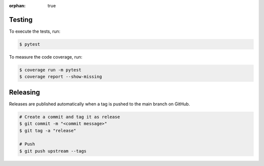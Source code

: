 :orphan: true

.. meta::
   :description: Information on how to contribute to the package development.
   :twitter:description: Information on how to contribute to the package development.

Testing
------------------

To execute the tests, run:

.. code-block:: bash

   $ pytest

To measure the code coverage, run:

.. code-block:: bash

   $ coverage run -m pytest
   $ coverage report --show-missing

Releasing
----------

Releases are published automatically when a tag is pushed to the main branch on GitHub.

.. code-block:: bash

   # Create a commit and tag it as release
   $ git commit -m "<commit message>"
   $ git tag -a "release"

   # Push
   $ git push upstream --tags
